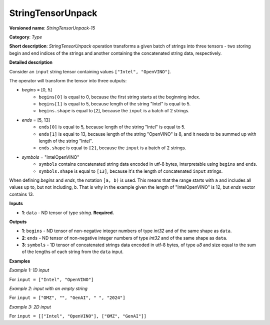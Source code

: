 .. {#openvino_docs_ops_type_StringTensorUnpack_15}

StringTensorUnpack
===================


.. meta::
  :description: Learn about StringTensorUnpack-15 - operation which unpacks a batch of strings into three tensors.

**Versioned name**: *StringTensorUnpack-15*

**Category**: *Type*

**Short description**: *StringTensorUnpack* operation transforms a given batch of strings into three tensors - two storing begin 
and end indices of the strings and another containing the concatenated string data, respectively.

**Detailed description**

Consider an ``input`` string tensor containing values ``["Intel", "OpenVINO"]``.

The operator will transform the tensor into three outputs:

* *begins* = [0, 5]
    * ``begins[0]`` is equal to 0, because the first string starts at the beginning index.
    * ``begins[1]`` is equal to 5, because length of the string "Intel" is equal to 5.
    * ``begins.shape`` is equal to [2], because the ``input`` is a batch of 2 strings.

* *ends* = [5, 13]
    * ``ends[0]`` is equal to 5, because length of the string "Intel" is equal to 5.
    * ``ends[1]`` is equal to 13, because length of the string "OpenVINO" is 8, and it needs to be summed up with length of the string "Intel".
    * ``ends.shape`` is equal to ``[2]``, because the ``input`` is a batch of 2 strings.

* *symbols* = "IntelOpenVINO"
    * ``symbols`` contains concatenated string data encoded in utf-8 bytes, interpretable using ``begins`` and ``ends``.
    * ``symbols.shape`` is equal to ``[13]``, because it's the length of concatenated ``input`` strings.

When defining *begins* and *ends*, the notation ``[a, b)`` is used. This means that the range starts with ``a`` and includes all values up to, 
but not including, ``b``. That is why in the example given the length of "IntelOpenVINO" is 12, but *ends* vector contains 13.

**Inputs**
  
* **1**: ``data`` - ND tensor of type *string*. **Required.** 

**Outputs**

* **1**: ``begins`` - ND tensor of non-negative integer numbers of type *int32* and of the same shape as ``data``.

* **2**: ``ends`` - ND tensor of non-negative integer numbers of type *int32* and of the same shape as ``data``.

* **3**: ``symbols`` - 1D tensor of concatenated strings data encoded in utf-8 bytes, of type *u8* and size equal to the sum of the lengths of each string from the ``data`` input.

**Examples**

*Example 1: 1D input*

For ``input = ["Intel", "OpenVINO"]``

.. code-block:: xml
   :force:

    <layer ... type="StringTensorUnpack" ... >
        <input>
            <port id="0" precision="STRING">
                <dim>2</dim>     <!-- batch of strings -->
            </port>
        </input>
        <output>
            <port id="0" precision="I32">
                <dim>2</dim>     <!-- begins = [0, 5] -->
            </port>
            <port id="1" precision="I32">
                <dim>2</dim>     <!-- ends = [5, 13] -->
            </port>
            <port id="2" precision="U8">
                <dim>13</dim>     <!-- symbols = "IntelOpenVINO" encoded in an utf-8 array -->
            </port>
        </output>
    </layer>

*Example 2: input with an empty string*

For ``input = ["OMZ", "", "GenAI", " ", "2024"]``

.. code-block:: xml
   :force:

    <layer ... type="StringTensorUnpack" ... >
        <input>
            <port id="0" precision="STRING">
                <dim>5</dim>     <!-- batch of strings -->
            </port>
        </input>
        <output>
            <port id="0" precision="I32">
                <dim>2</dim>     <!-- begins = [0, 3, 3, 8, 9] -->
            </port>
            <port id="1" precision="I32">
                <dim>2</dim>     <!-- ends = [3, 3, 8, 9, 13] -->
            </port>
            <port id="2" precision="U8">
                <dim>13</dim>    <!-- symbols = "OMZGenAI 2024" encoded in an utf-8 array -->
            </port>
        </output>
    </layer>

*Example 3: 2D input*

For ``input = [["Intel", "OpenVINO"], ["OMZ", "GenAI"]]``

.. code-block:: xml
   :force:

    <layer ... type="StringTensorUnpack" ... >
        <input>
            <port id="0" precision="STRING">
                <dim>2</dim>
                <dim>2</dim>
            </port>
        </input>
        <output>
            <port id="0" precision="I32">
                <dim>2</dim>     <!-- begins = [[0, 5], [13, 16]] -->
                <dim>2</dim>
            </port>
            <port id="1" precision="I32">
                <dim>2</dim>     <!-- ends = [[5, 13], [16, 21]] -->
                <dim>2</dim>
            </port>
            <port id="2" precision="U8">
                <dim>21</dim>    <!-- symbols = "IntelOpenVINOOMZGenAI" encoded in an utf-8 array -->
            </port>
        </output>
    </layer>
